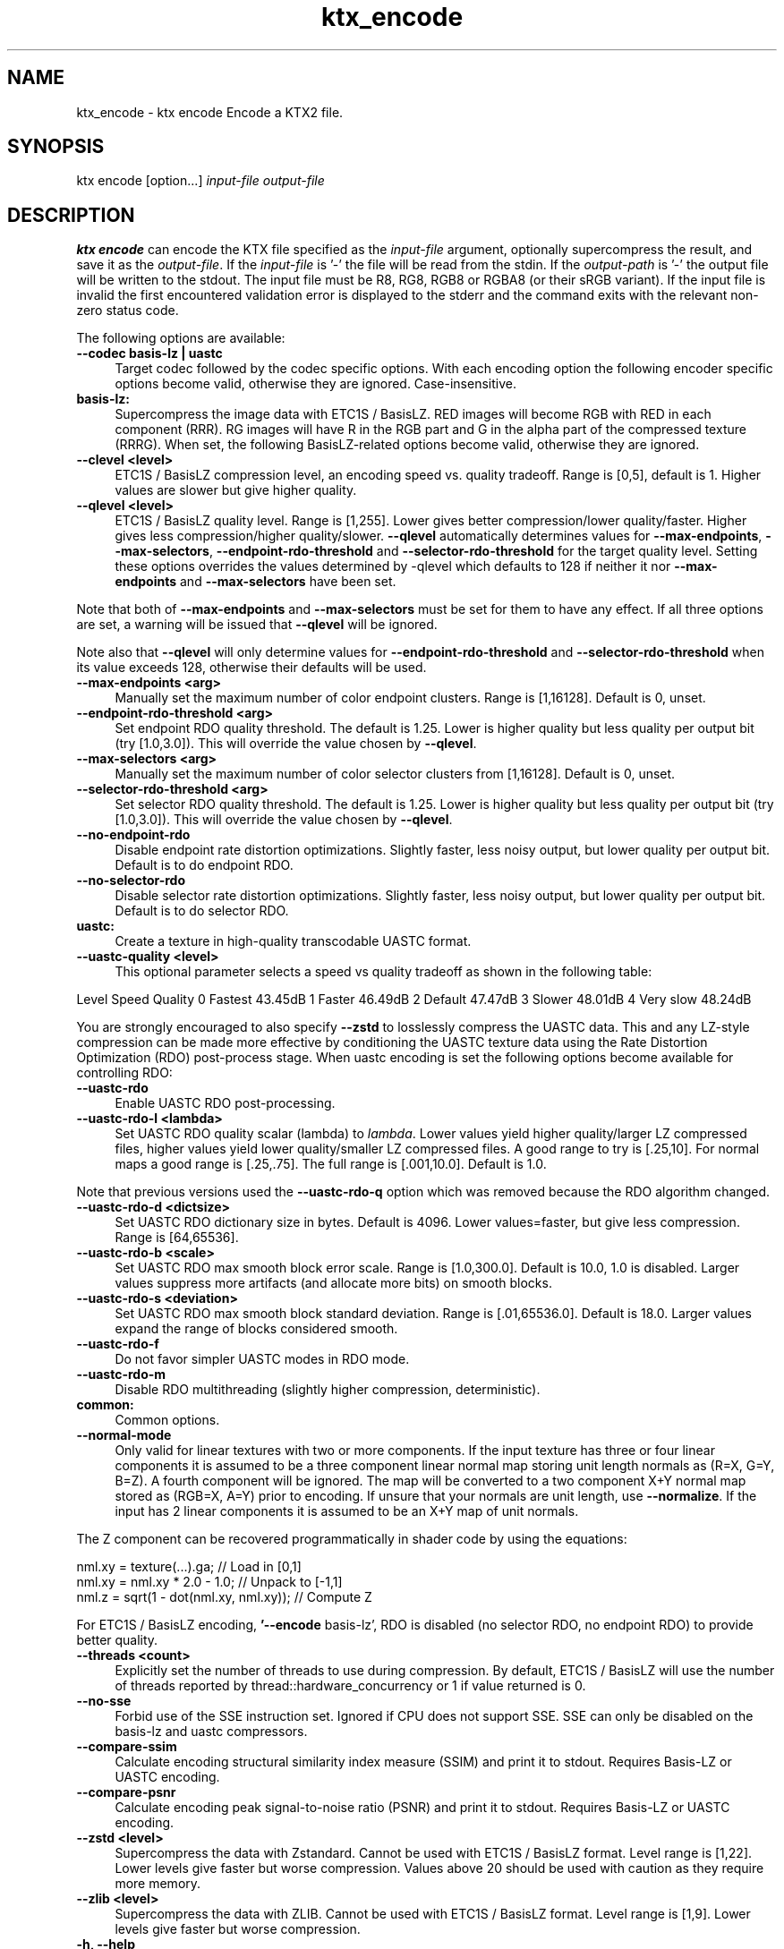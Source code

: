 .TH "ktx_encode" 1 "Wed Mar 20 2024" "Version 4.3.2" "KTX Tools Reference" \" -*- nroff -*-
.ad l
.nh
.SH NAME
ktx_encode \- ktx encode 
Encode a KTX2 file\&.
.SH "SYNOPSIS"
.PP
ktx encode [option\&.\&.\&.] \fIinput-file\fP \fIoutput-file\fP 
.SH "DESCRIPTION"
.PP
\fBktx\fP \fBencode\fP can encode the KTX file specified as the \fIinput-file\fP argument, optionally supercompress the result, and save it as the \fIoutput-file\fP\&. If the \fIinput-file\fP is '-' the file will be read from the stdin\&. If the \fIoutput-path\fP is '-' the output file will be written to the stdout\&. The input file must be R8, RG8, RGB8 or RGBA8 (or their sRGB variant)\&. If the input file is invalid the first encountered validation error is displayed to the stderr and the command exits with the relevant non-zero status code\&.
.PP
The following options are available: 
.IP "\fB--codec basis-lz | uastc \fP" 1c
Target codec followed by the codec specific options\&. With each encoding option the following encoder specific options become valid, otherwise they are ignored\&. Case-insensitive\&.
.PP
.IP "\fBbasis-lz:  \fP" 1c
Supercompress the image data with ETC1S / BasisLZ\&. RED images will become RGB with RED in each component (RRR)\&. RG images will have R in the RGB part and G in the alpha part of the compressed texture (RRRG)\&. When set, the following BasisLZ-related options become valid, otherwise they are ignored\&. 
.PP
.IP "\fB--clevel <level> \fP" 1c
ETC1S / BasisLZ compression level, an encoding speed vs\&. quality tradeoff\&. Range is [0,5], default is 1\&. Higher values are slower but give higher quality\&. 
.IP "\fB--qlevel <level> \fP" 1c
ETC1S / BasisLZ quality level\&. Range is [1,255]\&. Lower gives better compression/lower quality/faster\&. Higher gives less compression/higher quality/slower\&. \fB--qlevel\fP automatically determines values for \fB--max-endpoints\fP, \fB--max-selectors\fP, \fB--endpoint-rdo-threshold\fP and \fB--selector-rdo-threshold\fP for the target quality level\&. Setting these options overrides the values determined by -qlevel which defaults to 128 if neither it nor \fB--max-endpoints\fP and \fB--max-selectors\fP have been set\&.
.PP
Note that both of \fB--max-endpoints\fP and \fB--max-selectors\fP must be set for them to have any effect\&. If all three options are set, a warning will be issued that \fB--qlevel\fP will be ignored\&.
.PP
Note also that \fB--qlevel\fP will only determine values for \fB--endpoint-rdo-threshold\fP and \fB--selector-rdo-threshold\fP when its value exceeds 128, otherwise their defaults will be used\&. 
.IP "\fB--max-endpoints <arg> \fP" 1c
Manually set the maximum number of color endpoint clusters\&. Range is [1,16128]\&. Default is 0, unset\&. 
.IP "\fB--endpoint-rdo-threshold <arg> \fP" 1c
Set endpoint RDO quality threshold\&. The default is 1\&.25\&. Lower is higher quality but less quality per output bit (try [1\&.0,3\&.0])\&. This will override the value chosen by \fB--qlevel\fP\&. 
.IP "\fB--max-selectors <arg> \fP" 1c
Manually set the maximum number of color selector clusters from [1,16128]\&. Default is 0, unset\&. 
.IP "\fB--selector-rdo-threshold <arg> \fP" 1c
Set selector RDO quality threshold\&. The default is 1\&.25\&. Lower is higher quality but less quality per output bit (try [1\&.0,3\&.0])\&. This will override the value chosen by \fB--qlevel\fP\&. 
.IP "\fB--no-endpoint-rdo \fP" 1c
Disable endpoint rate distortion optimizations\&. Slightly faster, less noisy output, but lower quality per output bit\&. Default is to do endpoint RDO\&. 
.IP "\fB--no-selector-rdo \fP" 1c
Disable selector rate distortion optimizations\&. Slightly faster, less noisy output, but lower quality per output bit\&. Default is to do selector RDO\&. 
.PP
.PP
.IP "\fBuastc:  \fP" 1c
Create a texture in high-quality transcodable UASTC format\&. 
.PP
.IP "\fB--uastc-quality <level> \fP" 1c
This optional parameter selects a speed vs quality tradeoff as shown in the following table:
.PP
Level Speed Quality 0 Fastest 43\&.45dB 1 Faster 46\&.49dB 2 Default 47\&.47dB 3 Slower 48\&.01dB 4 Very slow 48\&.24dB 
.PP
You are strongly encouraged to also specify \fB--zstd\fP to losslessly compress the UASTC data\&. This and any LZ-style compression can be made more effective by conditioning the UASTC texture data using the Rate Distortion Optimization (RDO) post-process stage\&. When uastc encoding is set the following options become available for controlling RDO: 
.IP "\fB--uastc-rdo \fP" 1c
Enable UASTC RDO post-processing\&. 
.IP "\fB--uastc-rdo-l <lambda> \fP" 1c
Set UASTC RDO quality scalar (lambda) to \fIlambda\fP\&. Lower values yield higher quality/larger LZ compressed files, higher values yield lower quality/smaller LZ compressed files\&. A good range to try is [\&.25,10]\&. For normal maps a good range is [\&.25,\&.75]\&. The full range is [\&.001,10\&.0]\&. Default is 1\&.0\&.
.PP
Note that previous versions used the \fB--uastc-rdo-q\fP option which was removed because the RDO algorithm changed\&. 
.IP "\fB--uastc-rdo-d <dictsize> \fP" 1c
Set UASTC RDO dictionary size in bytes\&. Default is 4096\&. Lower values=faster, but give less compression\&. Range is [64,65536]\&. 
.IP "\fB--uastc-rdo-b <scale> \fP" 1c
Set UASTC RDO max smooth block error scale\&. Range is [1\&.0,300\&.0]\&. Default is 10\&.0, 1\&.0 is disabled\&. Larger values suppress more artifacts (and allocate more bits) on smooth blocks\&. 
.IP "\fB--uastc-rdo-s <deviation> \fP" 1c
Set UASTC RDO max smooth block standard deviation\&. Range is [\&.01,65536\&.0]\&. Default is 18\&.0\&. Larger values expand the range of blocks considered smooth\&. 
.IP "\fB--uastc-rdo-f \fP" 1c
Do not favor simpler UASTC modes in RDO mode\&. 
.IP "\fB--uastc-rdo-m \fP" 1c
Disable RDO multithreading (slightly higher compression, deterministic)\&. 
.PP
.PP
.IP "\fBcommon:  \fP" 1c
Common options\&. 
.PP
.IP "\fB--normal-mode \fP" 1c
Only valid for linear textures with two or more components\&. If the input texture has three or four linear components it is assumed to be a three component linear normal map storing unit length normals as (R=X, G=Y, B=Z)\&. A fourth component will be ignored\&. The map will be converted to a two component X+Y normal map stored as (RGB=X, A=Y) prior to encoding\&. If unsure that your normals are unit length, use \fB--normalize\fP\&. If the input has 2 linear components it is assumed to be an X+Y map of unit normals\&.
.PP
The Z component can be recovered programmatically in shader code by using the equations: 
.PP
.nf

    nml\&.xy = texture(\&.\&.\&.)\&.ga;              // Load in [0,1]
    nml\&.xy = nml\&.xy * 2\&.0 - 1\&.0;           // Unpack to [-1,1]
    nml\&.z = sqrt(1 - dot(nml\&.xy, nml\&.xy)); // Compute Z
            
.fi
.PP
 For ETC1S / BasisLZ encoding, \fB'--encode\fP basis-lz', RDO is disabled (no selector RDO, no endpoint RDO) to provide better quality\&. 
.IP "\fB--threads <count> \fP" 1c
Explicitly set the number of threads to use during compression\&. By default, ETC1S / BasisLZ will use the number of threads reported by thread::hardware_concurrency or 1 if value returned is 0\&. 
.IP "\fB--no-sse \fP" 1c
Forbid use of the SSE instruction set\&. Ignored if CPU does not support SSE\&. SSE can only be disabled on the basis-lz and uastc compressors\&. 
.PP
.PP
 
.IP "\fB--compare-ssim \fP" 1c
Calculate encoding structural similarity index measure (SSIM) and print it to stdout\&. Requires Basis-LZ or UASTC encoding\&. 
.IP "\fB--compare-psnr \fP" 1c
Calculate encoding peak signal-to-noise ratio (PSNR) and print it to stdout\&. Requires Basis-LZ or UASTC encoding\&. 
.PP
 
.PP
.IP "\fB--zstd <level> \fP" 1c
Supercompress the data with Zstandard\&. Cannot be used with ETC1S / BasisLZ format\&. Level range is [1,22]\&. Lower levels give faster but worse compression\&. Values above 20 should be used with caution as they require more memory\&.  
.IP "\fB--zlib <level> \fP" 1c
Supercompress the data with ZLIB\&. Cannot be used with ETC1S / BasisLZ format\&. Level range is [1,9]\&. Lower levels give faster but worse compression\&.  
.PP
 
.IP "\fB-h, --help \fP" 1c
Print this usage message and exit\&. 
.IP "\fB-v, --version \fP" 1c
Print the version number of this program and exit\&. 
.PP
 
.SH "EXIT STATUS"
.PP
.IP "\(bu" 2
0 - Success
.IP "\(bu" 2
1 - Command line error
.IP "\(bu" 2
2 - IO failure
.IP "\(bu" 2
3 - Invalid input file
.IP "\(bu" 2
4 - Runtime or library error
.IP "\(bu" 2
5 - Not supported state or operation
.IP "\(bu" 2
6 - Requested feature is not yet implemented 
.PP
 
.SH "HISTORY"
.PP
\fBVersion 4\&.0\fP
.RS 4

.IP "\(bu" 2
Initial version
.PP
.RE
.PP
.SH "AUTHOR"
.PP
.IP "\(bu" 2
Mátyás Császár [Vader], RasterGrid www\&.rastergrid\&.com
.IP "\(bu" 2
Daniel Rákos, RasterGrid www\&.rastergrid\&.com 
.PP

